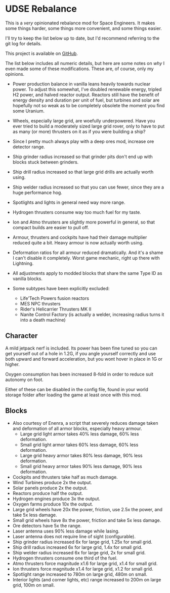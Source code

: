 * UDSE Rebalance

This is a /very/ opinionated rebalance mod for Space Engineers. It makes some
things harder, some things more convenient, and some things easier.

I'll try to keep the list below up to date, but I'd recommend referring to the
git log for details.

This project is available on [[https://github.com/mkaito/SE-UDSE-Rebalance][GitHub]].

The list below includes all numeric details, but here are some notes on /why/ I
even made some of these modifications. These are, of course, only my opinions.

- Power production balance in vanilla leans heavily towards nuclear power. To
  adjust this somewhat, I've doubled renewable energy, tripled H2 power, and
  halved reactor output. Reactors still have the benefit of energy density and
  duration per unit of fuel, but turbines and solar are hopefully not so weak as
  to be completely obsolete the moment you find some Uranium.
- Wheels, especially large grid, are woefully underpowered. Have you ever tried
  to build a moderately sized large grid rover, only to have to put as many (or
  more) thrusters on it as if you were building a ship?
- Since I pretty much always play with a deep ores mod, increase ore detector range.
- Ship grinder radius increased so that grinder pits don't end up with blocks stuck between grinders.
- Ship drill radius increased so that large grid drills are actually worth using.
- Ship welder radius increased so that you can use fewer, since they are a huge
  performance hog.
- Spotlights and lights in general need way more range.
- Hydrogen thrusters consume way too much fuel for my taste.
- Ion and Atmo thrusters are slightly more powerful in general, so that compact
  builds are easier to pull off.
- Armour, thrusters and cockpits have had their damage multiplier reduced quite
  a bit. Heavy armour is now actually worth using.
- Deformation ratios for all armour reduced dramatically. And it's a shame I
  can't disable it completely. Worst game mechanic, right up there with Lightning.

- All adjustments apply to modded blocks that share the same Type ID as vanilla blocks.
- Some subtypes have been explicitly excluded:
  - Life'Tech Powers fusion reactors
  - MES NPC thrusters
  - Rider's Helicarrier Thrusters MK II
  - Nanite Control Factory (is actually a welder, increasing radius turns it into a death machine)

** Character

A mild jetpack nerf is included. Its power has been fine tuned so you can get
yourself out of a hole in 1.2G, if you angle yourself correctly and use both
upward and forward acceleration, but you wont hover in place in 1G or higher.

Oxygen consumption has been increased 8-fold in order to reduce suit autonomy on
foot.

Either of these can be disabled in the config file, found in your world storage
folder after loading the game at least once with this mod.

** Blocks

- Also courtesy of Enenra, a script that severely reduces damage taken and
  deformation of all armor blocks, especially heavy armour.
  - Large grid light armor takes 40% less damage, 60% less deformation.
  - Small grid light armor takes 60% less damage, 60% less deformation.
  - Large grid heavy armor takes 80% less damage, 90% less deformation.
  - Small grid heavy armor takes 90% less damage, 90% less deformation.
- Cockpits and thrusters take half as much damage.
- Wind Turbines produce 2x the output.
- Solar panels produce 2x the output.
- Reactors produce half the output.
- Hydrogen engines produce 3x the output.
- Oxygen farms produce 10x the output.
- Large grid wheels have 20x the power, friction, use 2.5x the power, and take 5x less damage.
- Small grid wheels have 8x the power, friction and take 5x less damage.
- Ore detectors have 5x the range.
- Laser antenna uses 90% less damage while lasing.
- Laser antenna does not require line of sight (configurable).
- Ship grinder radius increased 6x for large grid, 1.25x for small grid.
- Ship drill radius increased 6x for large grid, 1.4x for small grid.
- Ship welder radius increased 6x for large grid, 2x for small grid.
- Hydrogen thrusters consume one third of the fuel.
- Atmo thrusters force magnitude x1.6 for large grid, x1.4 for small grid.
- Ion thrusters force magnitude x1.4 for large grid, x1.2 for small grid.
- Spotlight range increased to 780m on large grid, 480m on small.
- Interior lights (and corner lights, etc) range increased to 200m on large grid, 100m on small.
